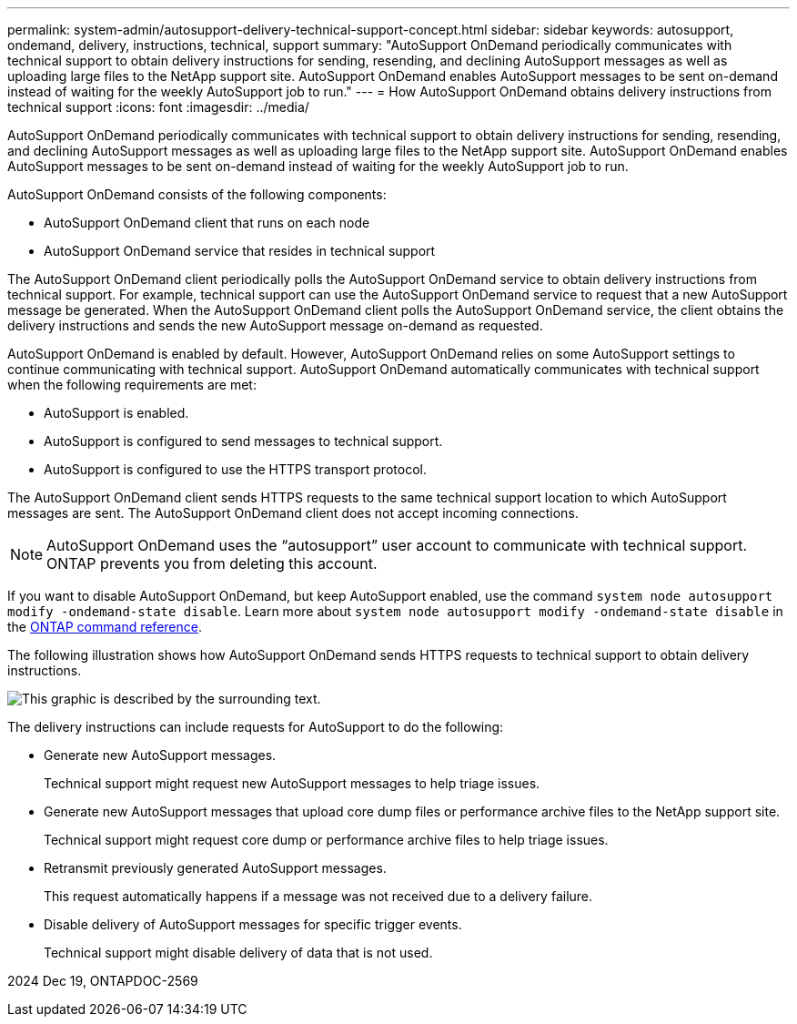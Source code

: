---
permalink: system-admin/autosupport-delivery-technical-support-concept.html
sidebar: sidebar
keywords: autosupport, ondemand, delivery, instructions, technical, support
summary: "AutoSupport OnDemand periodically communicates with technical support to obtain delivery instructions for sending, resending, and declining AutoSupport messages as well as uploading large files to the NetApp support site. AutoSupport OnDemand enables AutoSupport messages to be sent on-demand instead of waiting for the weekly AutoSupport job to run."
---
= How AutoSupport OnDemand obtains delivery instructions from technical support
:icons: font
:imagesdir: ../media/

[.lead]
AutoSupport OnDemand periodically communicates with technical support to obtain delivery instructions for sending, resending, and declining AutoSupport messages as well as uploading large files to the NetApp support site. AutoSupport OnDemand enables AutoSupport messages to be sent on-demand instead of waiting for the weekly AutoSupport job to run.

AutoSupport OnDemand consists of the following components:

* AutoSupport OnDemand client that runs on each node
* AutoSupport OnDemand service that resides in technical support

The AutoSupport OnDemand client periodically polls the AutoSupport OnDemand service to obtain delivery instructions from technical support. For example, technical support can use the AutoSupport OnDemand service to request that a new AutoSupport message be generated. When the AutoSupport OnDemand client polls the AutoSupport OnDemand service, the client obtains the delivery instructions and sends the new AutoSupport message on-demand as requested.

AutoSupport OnDemand is enabled by default. However, AutoSupport OnDemand relies on some AutoSupport settings to continue communicating with technical support. AutoSupport OnDemand automatically communicates with technical support when the following requirements are met:

* AutoSupport is enabled.
* AutoSupport is configured to send messages to technical support.
* AutoSupport is configured to use the HTTPS transport protocol.

The AutoSupport OnDemand client sends HTTPS requests to the same technical support location to which AutoSupport messages are sent. The AutoSupport OnDemand client does not accept incoming connections.

[NOTE]
====
AutoSupport OnDemand uses the "`autosupport`" user account to communicate with technical support. ONTAP prevents you from deleting this account.
====

If you want to disable AutoSupport OnDemand, but keep AutoSupport enabled, use the command `system node autosupport modify -ondemand-state disable`.
Learn more about `system node autosupport modify -ondemand-state disable` in the link:https://docs.netapp.com/us-en/ontap-cli/system-node-autosupport-modify.html#parameters[ONTAP command reference^].

The following illustration shows how AutoSupport OnDemand sends HTTPS requests to technical support to obtain delivery instructions.

image:autosupport-ondemand.gif[This graphic is described by the surrounding text.]

The delivery instructions can include requests for AutoSupport to do the following:

* Generate new AutoSupport messages.
+
Technical support might request new AutoSupport messages to help triage issues.

* Generate new AutoSupport messages that upload core dump files or performance archive files to the NetApp support site.
+
Technical support might request core dump or performance archive files to help triage issues.

* Retransmit previously generated AutoSupport messages.
+
This request automatically happens if a message was not received due to a delivery failure.

* Disable delivery of AutoSupport messages for specific trigger events.
+
Technical support might disable delivery of data that is not used.

2024 Dec 19, ONTAPDOC-2569
// 2024 may 16, ontapdoc-1986
// 2022-08-03, BURT 1485042
